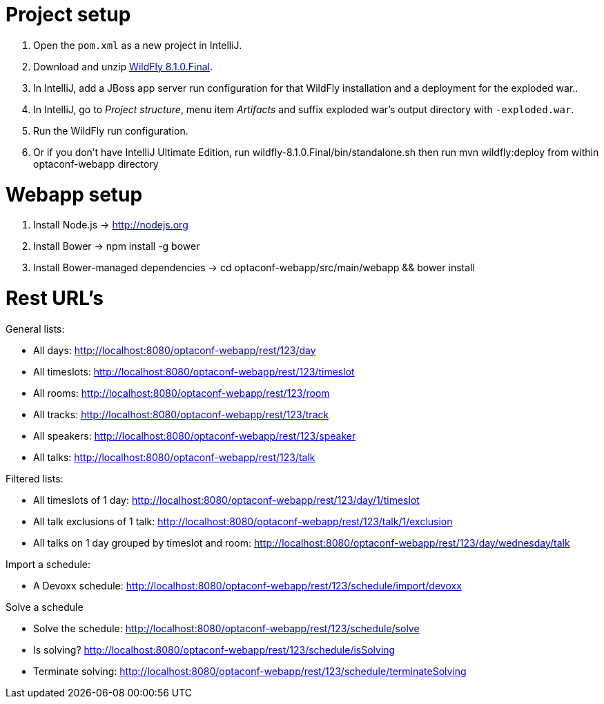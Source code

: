 = Project setup

. Open the `pom.xml` as a new project in IntelliJ.
. Download and unzip http://wildfly.org/[WildFly 8.1.0.Final].
. In IntelliJ, add a JBoss app server run configuration for that WildFly installation and a deployment for the exploded war..
. In IntelliJ, go to _Project structure_, menu item _Artifacts_ and suffix exploded war's output directory with `-exploded.war`.
. Run the WildFly run configuration.
. Or if you don't have IntelliJ Ultimate Edition, run wildfly-8.1.0.Final/bin/standalone.sh then run mvn wildfly:deploy from within optaconf-webapp directory

= Webapp setup

. Install Node.js -> http://nodejs.org
. Install Bower -> npm install -g bower
. Install Bower-managed dependencies -> cd optaconf-webapp/src/main/webapp && bower install

= Rest URL's

General lists:

* All days: http://localhost:8080/optaconf-webapp/rest/123/day
* All timeslots: http://localhost:8080/optaconf-webapp/rest/123/timeslot
* All rooms: http://localhost:8080/optaconf-webapp/rest/123/room
* All tracks: http://localhost:8080/optaconf-webapp/rest/123/track
* All speakers: http://localhost:8080/optaconf-webapp/rest/123/speaker
* All talks: http://localhost:8080/optaconf-webapp/rest/123/talk

Filtered lists:

* All timeslots of 1 day: http://localhost:8080/optaconf-webapp/rest/123/day/1/timeslot
* All talk exclusions of 1 talk: http://localhost:8080/optaconf-webapp/rest/123/talk/1/exclusion
* All talks on 1 day grouped by timeslot and room: http://localhost:8080/optaconf-webapp/rest/123/day/wednesday/talk

Import a schedule:

* A Devoxx schedule: http://localhost:8080/optaconf-webapp/rest/123/schedule/import/devoxx

Solve a schedule

* Solve the schedule: http://localhost:8080/optaconf-webapp/rest/123/schedule/solve
* Is solving? http://localhost:8080/optaconf-webapp/rest/123/schedule/isSolving
* Terminate solving: http://localhost:8080/optaconf-webapp/rest/123/schedule/terminateSolving
